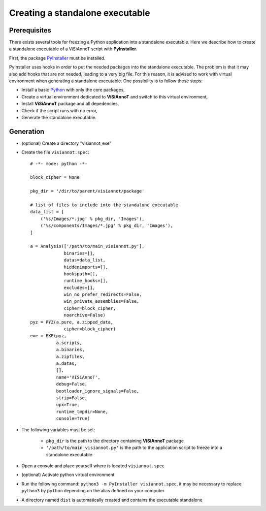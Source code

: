 ================================
Creating a standalone executable
================================

Prerequisites
=============

There exists several tools for freezing a Python application into a standalone executable. Here we describe how to create a standalone executable of a ViSiAnnoT script with **PyInstaller**.

First, the package `PyInstaller <https://www.pyinstaller.org>`_ must be installed.

PyInstaller uses hooks in order to put the needed packages into the standalone executable. The problem is that it may also add hooks that are not needed, leading to a very big file. For this reason, it is advised to work with virtual environment when generating a standalone executable. One possibility is to follow these steps:

* Install a basic `Python <https://www.python.org/downloads/>`_ with only the core packages,
* Create a virtual environment dedicated to **ViSiAnnoT** and switch to this virtual environment,
* Install **ViSiAnnoT** package and all depedencies,
* Check if the script runs with no error,
* Generate the standalone executable.


Generation
==========

* (optional) Create a directory "visiannot_exe"
* Create the file ``visiannot.spec``::

    # -*- mode: python -*-

    block_cipher = None

    pkg_dir = '/dir/to/parent/visiannot/package'

    # list of files to include into the standalone executable
    data_list = [
        ('%s/Images/*.jpg' % pkg_dir, 'Images'),
        ('%s/components/Images/*.jpg' % pkg_dir, 'Images'),
    ]

    a = Analysis(['/path/to/main_visiannot.py'],
                 binaries=[],
                 datas=data_list,
                 hiddenimports=[],
                 hookspath=[],
                 runtime_hooks=[],
                 excludes=[],
                 win_no_prefer_redirects=False,
                 win_private_assemblies=False,
                 cipher=block_cipher,
                 noarchive=False)
    pyz = PYZ(a.pure, a.zipped_data,
                 cipher=block_cipher)
    exe = EXE(pyz,
              a.scripts,
              a.binaries,
              a.zipfiles,
              a.datas,
              [],
              name='ViSiAnnoT',
              debug=False,
              bootloader_ignore_signals=False,
              strip=False,
              upx=True,
              runtime_tmpdir=None,
              console=True)

* The following variables must be set:
    
    * ``pkg_dir`` is the path to the directory containing **ViSiAnnoT** package
    * ``'/path/to/main_visiannot.py'`` is the path to the application script to freeze into a standalone executable
* Open a console and place yourself where is located ``visiannot.spec``
* (optional) Activate python virtual environment
* Run the following command: ``python3 -m PyInstaller visiannot.spec``, it may be necessary to replace ``python3`` by ``python`` depending on the alias defined on your computer
* A directory named ``dist`` is automatically created and contains the executable standalone
